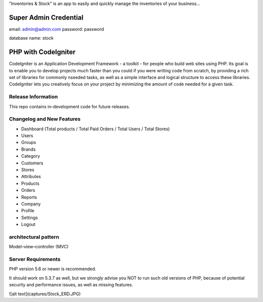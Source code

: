 "Inventories & Stock" is an app to easily and quickly manage the inventories of your business... 

######################
Super Admin Credential
######################
email: admin@admin.com
password: password

database name: stock

####################
PHP with CodeIgniter
####################

CodeIgniter is an Application Development Framework - a toolkit - for people
who build web sites using PHP. Its goal is to enable you to develop projects
much faster than you could if you were writing code from scratch, by providing
a rich set of libraries for commonly nseeded tasks, as well as a simple
interface and logical structure to access these libraries. CodeIgniter lets
you creatively focus on your project by minimizing the amount of code needed
for a given task.

*******************
Release Information
*******************

This repo contains in-development code for future releases. 

**************************
Changelog and New Features
**************************
- Dashboard (Total products / Total Paid Orders / Total Users / Total Stores)
- Users
- Groups
- Brands
- Category
- Customers
- Stores
- Attributes
- Products
- Orders
- Reports
- Company
- Profile
- Settings
- Logout

*******************
architectural pattern
*******************
Model–view–controller (MVC)

*******************
Server Requirements
*******************
PHP version 5.6 or newer is recommended.

It should work on 5.3.7 as well, but we strongly advise you NOT to run
such old versions of PHP, because of potential security and performance
issues, as well as missing features.

![alt text](captures/Stock_ERD.JPG)

